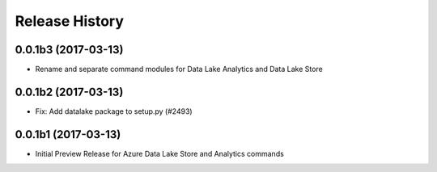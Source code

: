 .. :changelog:

Release History
===============
0.0.1b3 (2017-03-13)
+++++++++++++++++++++

* Rename and separate command modules for Data Lake Analytics and Data Lake Store

0.0.1b2 (2017-03-13)
+++++++++++++++++++++

* Fix: Add datalake package to setup.py (#2493)

0.0.1b1 (2017-03-13)
+++++++++++++++++++++

* Initial Preview Release for Azure Data Lake Store and Analytics commands
